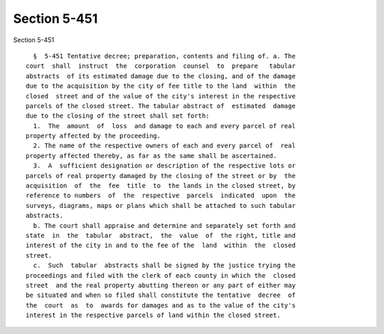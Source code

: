 Section 5-451
=============

Section 5-451 ::    
        
     
        §  5-451 Tentative decree; preparation, contents and filing of. a. The
      court  shall  instruct  the  corporation  counsel  to  prepare   tabular
      abstracts  of its estimated damage due to the closing, and of the damage
      due to the acquisition by the city of fee title to the land  within  the
      closed  street and of the value of the city's interest in the respective
      parcels of the closed street. The tabular abstract of  estimated  damage
      due to the closing of the street shall set forth:
        1.  The  amount  of  loss  and damage to each and every parcel of real
      property affected by the proceeding.
        2. The name of the respective owners of each and every parcel of  real
      property affected thereby, as far as the same shall be ascertained.
        3.  A  sufficient designation or description of the respective lots or
      parcels of real property damaged by the closing of the street or by  the
      acquisition  of  the  fee  title  to  the lands in the closed street, by
      reference to numbers  of  the  respective  parcels  indicated  upon  the
      surveys, diagrams, maps or plans which shall be attached to such tabular
      abstracts.
        b. The court shall appraise and determine and separately set forth and
      state  in  the  tabular  abstract,  the  value  of  the right, title and
      interest of the city in and to the fee of the  land  within  the  closed
      street.
        c.  Such  tabular  abstracts shall be signed by the justice trying the
      proceedings and filed with the clerk of each county in which the  closed
      street  and the real property abutting thereon or any part of either may
      be situated and when so filed shall constitute the tentative  decree  of
      the  court  as  to  awards for damages and as to the value of the city's
      interest in the respective parcels of land within the closed street.
    
    
    
    
    
    
    